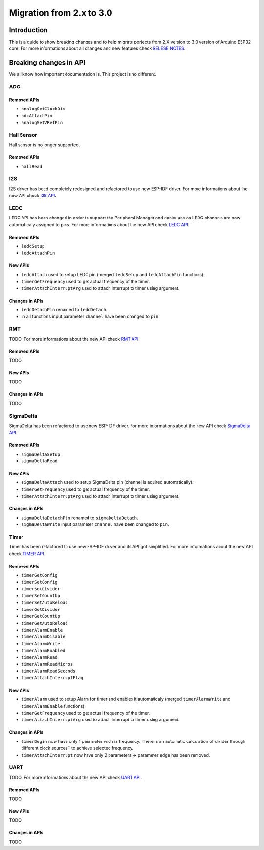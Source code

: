 #########################
Migration from 2.x to 3.0
#########################

Introduction
------------

This is a guide to show breaking changes and to help migrate porjects from 2.X version to 3.0 version of Arduino ESP32 core. 
For more informations about all changes and new features check `RELESE NOTES <https://github.com/espressif/arduino-esp32/releases>`_.

Breaking changes in API
-----------------------

We all know how important documentation is. This project is no different.

ADC
***

Removed APIs
^^^^^^^^^^^^

* ``analogSetClockDiv``
* ``adcAttachPin``
* ``analogSetVRefPin``


Hall Sensor
***********

Hall sensor is no longer supported.

Removed APIs
^^^^^^^^^^^^

* ``hallRead``

I2S
***

I2S driver has beed completely redesigned and refactored to use new ESP-IDF driver. 
For more informations about the new API check `I2S API <https://docs.espressif.com/projects/arduino-esp32/en/latest/api/i2s.html>`_.

LEDC
****

LEDC API has been changed in order to support the Peripheral Manager and easier use as LEDC channels are now automaticaly assigned to pins.
For more informations about the new API check `LEDC API <https://docs.espressif.com/projects/arduino-esp32/en/latest/api/ledc.html>`_.

Removed APIs
^^^^^^^^^^^^

* ``ledcSetup``
* ``ledcAttachPin``

New APIs
^^^^^^^^

* ``ledcAttach`` used to setup LEDC pin (merged ``ledcSetup`` and ``ledcAttachPin`` functions).
* ``timerGetFrequency`` used to get actual frequency of the timer.
* ``timerAttachInterruptArg`` used to attach interrupt to timer using argument.

Changes in APIs
^^^^^^^^^^^^^^^

* ``ledcDetachPin`` renamed to ``ledcDetach``.
* In all functions input parameter ``channel`` have been changed to ``pin``.

RMT
****

TODO:
For more informations about the new API check `RMT API <https://docs.espressif.com/projects/arduino-esp32/en/latest/api/rmt.html>`_.

Removed APIs
^^^^^^^^^^^^

TODO:

New APIs
^^^^^^^^

TODO:

Changes in APIs
^^^^^^^^^^^^^^^

TODO:

SigmaDelta
**********

SigmaDelta has been refactored to use new ESP-IDF driver.
For more informations about the new API check `SigmaDelta API <https://docs.espressif.com/projects/arduino-esp32/en/latest/api/sigmadelta.html>`_.

Removed APIs
^^^^^^^^^^^^

* ``sigmaDeltaSetup``
* ``sigmaDeltaRead``

New APIs
^^^^^^^^

* ``sigmaDeltaAttach`` used to setup SigmaDelta pin (channel is aquired automatically).
* ``timerGetFrequency`` used to get actual frequency of the timer.
* ``timerAttachInterruptArg`` used to attach interrupt to timer using argument.

Changes in APIs
^^^^^^^^^^^^^^^

* ``sigmaDeltaDetachPin`` renamed to ``sigmaDeltaDetach``.
* ``sigmaDeltaWrite`` input parameter ``channel`` have been changed to ``pin``.

Timer
*****

Timer has been refactored to use new ESP-IDF driver and its API got simplified. For more informations about the new API check
`TIMER API <https://docs.espressif.com/projects/arduino-esp32/en/latest/api/timer.html>`_.

Removed APIs
^^^^^^^^^^^^

* ``timerGetConfig``
* ``timerSetConfig``
* ``timerSetDivider``
* ``timerSetCountUp``
* ``timerSetAutoReload``
* ``timerGetDivider``
* ``timerGetCountUp``
* ``timerGetAutoReload``
* ``timerAlarmEnable``
* ``timerAlarmDisable``
* ``timerAlarmWrite``
* ``timerAlarmEnabled``
* ``timerAlarmRead``
* ``timerAlarmReadMicros``
* ``timerAlarmReadSeconds``
* ``timerAttachInterruptFlag``

New APIs
^^^^^^^^

* ``timerAlarm`` used to setup Alarm for timer and enables it automaticaly (merged ``timerAlarmWrite`` and ``timerAlarmEnable`` functions).
* ``timerGetFrequency`` used to get actual frequency of the timer.
* ``timerAttachInterruptArg`` used to attach interrupt to timer using argument.

Changes in APIs
^^^^^^^^^^^^^^^

* ``timerBegin`` now have only 1 parameter wich is frequency. There is an automatic calculation of divider through different clock sources¨
  to achieve selected frequency.
* ``timerAttachInterrupt`` now have only 2 parameters -> parameter ``edge`` has been removed.

UART
****

TODO:
For more informations about the new API check `UART API <https://docs.espressif.com/projects/arduino-esp32/en/latest/api/rmt.html>`_.

Removed APIs
^^^^^^^^^^^^

TODO:

New APIs
^^^^^^^^

TODO:

Changes in APIs
^^^^^^^^^^^^^^^

TODO: